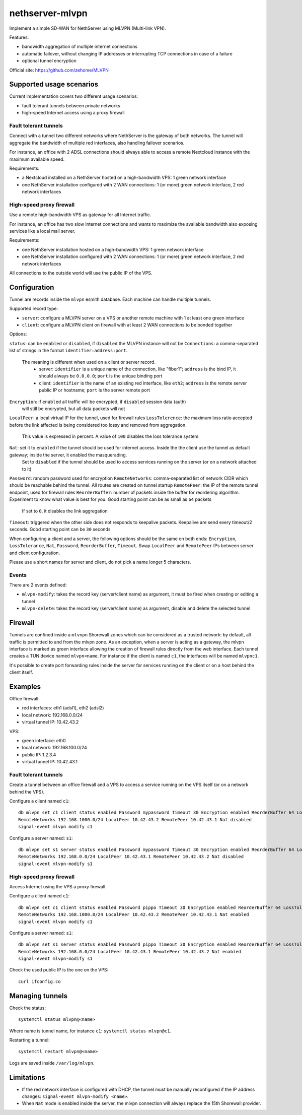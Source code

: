 =================
nethserver-mlvpn
=================

Implement a simple SD-WAN for NethServer using MLVPN (Multi-link VPN).

Features:

- bandwidth aggregation of multiple internet connections
- automatic failover, without changing IP addresses or interrupting TCP connections in case of a failure
- optional tunnel encryption

Official site: https://github.com/zehome/MLVPN

Supported usage scenarios
=========================

Current implementation covers two different usage scenarios:

- fault tolerant tunnels between private networks
- high-speed Internet access using a proxy firewall

Fault tolerant tunnels
----------------------

Connect with a tunnel two different networks where NethServer is the gateway of both networks.
The tunnel will aggregate the bandwidth of multiple red interfaces, also handling failover scenarios.

For instance, an office with 2 ADSL connections should always able to access a remote Nextcloud instance with
the maximum available speed.

Requirements:

- a Nextcloud installed on a NethServer hosted on a high-bandwidth VPS: 1 green network interface 
- one NethServer installation configured with 2 WAN connections: 1 (or more) green network interface, 2 red network interfaces

High-speed proxy firewall
-------------------------

Use a remote high-bandwidth VPS as gateway for all Internet traffic.

For instance, an office has two slow Internet connections and wants to maximize
the available bandwidth also exposing services like a local mail server.

Requirements:

- one NethServer installation hosted on a high-bandwidth VPS: 1 green network interface
- one NethServer installation configured with 2 WAN connections: 1 (or more) green network interface, 2 red network interfaces

All connections to the outside world will use the public IP of the VPS.

Configuration
=============

Tunnel are records inside the ``mlvpn`` esmith database. Each machine can handle multiple tunnels.

Supported record type:

- ``server``: configure a MLVPN server on a VPS or another remote machine with 1 at least one green interface
- ``client``: configure a MLVPN client on firewall with at least 2 WAN connections to be bonded together

Options:

``status``: can be ``enabled`` or ``disabled``, if ``disabled`` the MLVPN instance will not be 
``Connections``: a comma-separated list of strings in the format ``identifier:address:port``. 
  The meaning is different when used on a client or server record.
    - server: ``identifier`` is a unique name of the connection, like "fiber1"; ``address`` is the bind IP, it should always be ``0.0.0.0``; ``port`` is the unique binding port
    - client: ``identifier`` is the name of an existing red interface, like ``eth2``; ``address`` is the remote server public IP or hostname; ``port`` is the server remote port
``Encryption``: if ``enabled`` all traffic will be encrypted, if ``disabled`` session data (auth)
  will still be encrypted, but all data packets will not
``LocalPeer``: a local virtual IP for the tunnel, used for firewall rules
``LossTolerence``: the maximum loss ratio accepted before the link affected is being considered too lossy and removed from aggregation.
  This value is expressed in percent. A value of ``100`` disables the loss tolerance system
``Nat``: set it to ``enabled`` if the tunnel should be used for internet access. Inside the the client use the tunnel as default gateway; inside the server, it enabled the masquerading.
  Set to ``disabled`` if the tunnel should be used to access services running on the server (or on a network attached to it)
``Password``: random password used for encryption
``RemoteNetworks``: comma-separated list of network CIDR which should be reachable behind the tunnel. All routes are created on tunnel startup
``RemotePeer``: the IP of the remote tunnel endpoint, used for firewall rules
``ReorderBuffer``: number of packets inside the buffer for reordering algorithm. Experiment to know what value is best for you. Good starting point can be as small as ``64`` packets
  If set to ``0``, it disables the link aggregation
``Timeout``: triggered when the other side does not responds to keepalive packets. Keepalive are send every timeout/2 seconds. Good starting point can be ``30`` seconds


When configuring a client and a server, the following options should be the same on both ends: ``Encryption``, ``LossTolerance``, ``Nat``, ``Password``, ``ReorderBuffer``, ``Timeout``.
Swap ``LocalPeer`` and ``RemotePeer`` IPs  between server and client configuration.

Please use a short names for server and client, do not pick a name longer 5 characters.

Events
------

There are 2 events defined:

- ``mlvpn-modify``: takes the record key (server/client name) as argument, it must be fired when creating or editing a tunnel
- ``mlvpn-delete``: takes the record key (server/client name) as argument, disable and delete the selected tunnel

Firewall
========

Tunnels are confined inside a ``mlvnpn`` Shorewall zones which can be considered as a trusted network:
by default, all traffic is permitted to and from the mlvpn zone.
As an exception, when a server is acting as a gateway, the mlvpn interface is marked as green interface allowing the 
creation of firewall rules directly from the web interface.
Each tunnel creates a TUN device named ``mlvpn<name``. For instance if the client is named ``c1``, the interfaces will be named ``mlvpnc1``.

It's possible to create port forwarding rules inside the server for services running on the client or on a host behind the client itself.

Examples
========

Office firewall:

- red interfaces: eth1 (adsl1), eth2 (adsl2)
- local network: 192.168.0.0/24
- virtual tunnel IP: 10.42.43.2

VPS:

- green interface: eth0
- local network: 192.168.100.0/24
- public IP: 1.2.3.4
- virtual tunnel IP: 10.42.43.1

Fault tolerant tunnels
----------------------

Create a tunnel between an office firewall and a VPS to access a service running on the VPS itself (or on a network behind the VPS).

Configure a client named ``c1``: ::

  db mlvpn set c1 client status enabled Password mypassword Timeout 30 Encryption enabled ReorderBuffer 64 LossTolerence 50 Connections eth1:1.2.3.4:5080,eth2:1.2.3.4:5081 \
  RemoteNetworks 192.168.1000.0/24 LocalPeer 10.42.43.2 RemotePeer 10.42.43.1 Nat disabled
  signal-event mlvpn modify c1


Configure a server named: ``s1``::

  db mlvpn set s1 server status enabled Password mypassword Timeout 30 Encryption enabled ReorderBuffer 64 LossTolerence 50 Connections adsl1:0.0.0.0:5080,adsl2:0.0.0.0:5081 \
  RemoteNetworks 192.168.0.0/24 LocalPeer 10.42.43.1 RemotePeer 10.42.43.2 Nat disabled
  signal-event mlvpn-modify s1
    
High-speed proxy firewall
-------------------------

Access Internet using the VPS a proxy firewall.

Configure a client named ``c1``: ::

  db mlvpn set c1 client status enabled Password pippo Timeout 30 Encryption enabled ReorderBuffer 64 LossTolerence 100 Connections eth1:1.2.3.4:5080,eth2:1.2.3.4:5081 \
  RemoteNetworks 192.168.1000.0/24 LocalPeer 10.42.43.2 RemotePeer 10.42.43.1 Nat enabled
  signal-event mlvpn modify c1


Configure a server named: ``s1``::

  db mlvpn set s1 server status enabled Password pippo Timeout 30 Encryption enabled ReorderBuffer 64 LossTolerence 100 Connections adsl1:0.0.0.0:5080,adsl2:0.0.0.0:5081 \
  RemoteNetworks 192.168.0.0/24 LocalPeer 10.42.43.1 RemotePeer 10.42.43.2 Nat enabled
  signal-event mlvpn-modify s1


Check the used public IP is the one on the VPS: ::

  curl ifconfig.co

Managing tunnels
=================

Check the status: ::

  systemctl status mlvpn@<name>

Where name is tunnel name, for instance ``c1``: ``systemctl status mlvpn@c1``.

Restarting a tunnel: ::

  systemctl restart mlvpn@<name>

Logs are saved inside ``/var/log/mlvpn``.

Limitations
===========

- If the red network interface is configured with DHCP, the tunnel must be manually reconfigured if the IP address changes: ``signal-event mlvpn-modify <name>``.
- When ``Nat`` mode is enabled inside the server, the mlvpn connection will always replace the 15th Shorewall provider.
